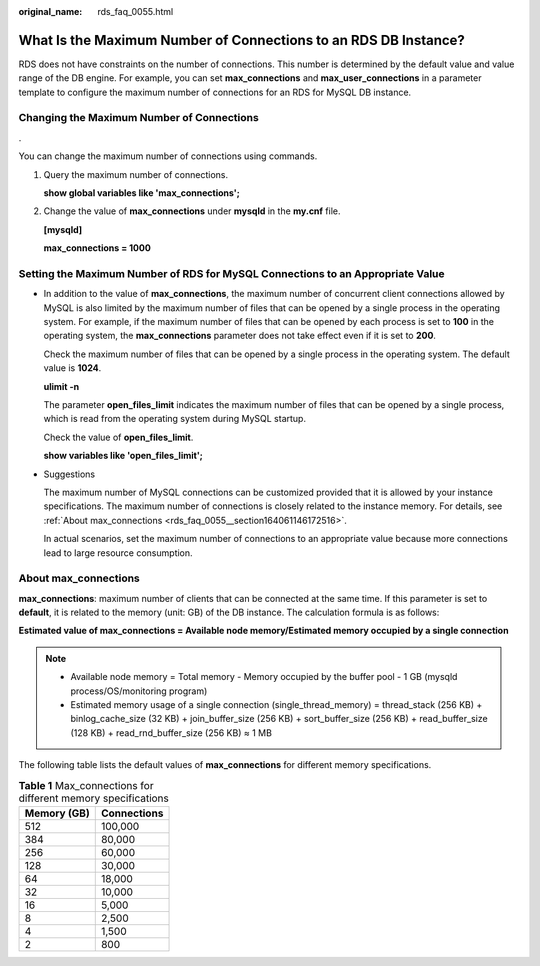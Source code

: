 :original_name: rds_faq_0055.html

.. _rds_faq_0055:

What Is the Maximum Number of Connections to an RDS DB Instance?
================================================================

RDS does not have constraints on the number of connections. This number is determined by the default value and value range of the DB engine. For example, you can set **max_connections** and **max_user_connections** in a parameter template to configure the maximum number of connections for an RDS for MySQL DB instance.

Changing the Maximum Number of Connections
------------------------------------------

.

You can change the maximum number of connections using commands.

#. Query the maximum number of connections.

   **show global variables like 'max_connections';**

#. Change the value of **max_connections** under **mysqld** in the **my.cnf** file.

   **[mysqld]**

   **max_connections = 1000**

Setting the Maximum Number of RDS for MySQL Connections to an Appropriate Value
-------------------------------------------------------------------------------

-  In addition to the value of **max_connections**, the maximum number of concurrent client connections allowed by MySQL is also limited by the maximum number of files that can be opened by a single process in the operating system. For example, if the maximum number of files that can be opened by each process is set to **100** in the operating system, the **max_connections** parameter does not take effect even if it is set to **200**.

   Check the maximum number of files that can be opened by a single process in the operating system. The default value is **1024**.

   **ulimit -n**

   The parameter **open_files_limit** indicates the maximum number of files that can be opened by a single process, which is read from the operating system during MySQL startup.

   Check the value of **open_files_limit**.

   **show variables like 'open_files_limit';**

-  Suggestions

   The maximum number of MySQL connections can be customized provided that it is allowed by your instance specifications. The maximum number of connections is closely related to the instance memory. For details, see :ref:`About max_connections <rds_faq_0055__section164061146172516>`.

   In actual scenarios, set the maximum number of connections to an appropriate value because more connections lead to large resource consumption.

.. _rds_faq_0055__section164061146172516:

About max_connections
---------------------

**max_connections**: maximum number of clients that can be connected at the same time. If this parameter is set to **default**, it is related to the memory (unit: GB) of the DB instance. The calculation formula is as follows:

**Estimated value of max_connections = Available node memory/Estimated memory occupied by a single connection**

.. note::

   -  Available node memory = Total memory - Memory occupied by the buffer pool - 1 GB (mysqld process/OS/monitoring program)
   -  Estimated memory usage of a single connection (single_thread_memory) = thread_stack (256 KB) + binlog_cache_size (32 KB) + join_buffer_size (256 KB) + sort_buffer_size (256 KB) + read_buffer_size (128 KB) + read_rnd_buffer_size (256 KB) ≈ 1 MB

The following table lists the default values of **max_connections** for different memory specifications.

.. table:: **Table 1** Max_connections for different memory specifications

   =========== ===========
   Memory (GB) Connections
   =========== ===========
   512         100,000
   384         80,000
   256         60,000
   128         30,000
   64          18,000
   32          10,000
   16          5,000
   8           2,500
   4           1,500
   2           800
   =========== ===========
